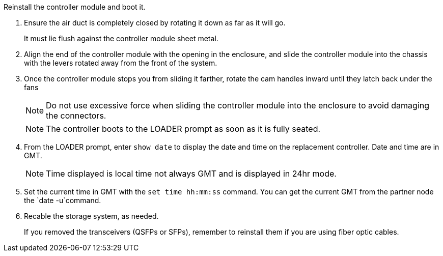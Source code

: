 // Install the controller module - A1K (modular) - FOR CONTROLLER REPLACE

Reinstall the controller module and boot it.

. Ensure the air duct is completely closed by rotating it down as far as it will go.
+
It must lie flush against the controller module sheet metal.

. Align the end of the controller module with the opening in the enclosure, and slide the controller module into the chassis with the levers rotated away from the front of the system.

. Once the controller module stops you from sliding it farther, rotate the cam handles inward until they latch back under the fans

+
NOTE: Do not use excessive force when sliding the controller module into the enclosure to avoid damaging the connectors.
+
NOTE: The controller boots to the LOADER prompt as soon as it is fully seated.


. From the LOADER prompt, enter `show date` to display the date and time on the replacement controller.  Date and time are in GMT.

+
NOTE: Time displayed is local time not always GMT and is displayed in 24hr mode.

. Set the current time in GMT with the `set time hh:mm:ss` command.  You can get the current GMT from the partner node the `date -u`command.

. Recable the storage system, as needed.

+
If you removed the transceivers (QSFPs or SFPs), remember to reinstall them if you are using fiber optic cables.
